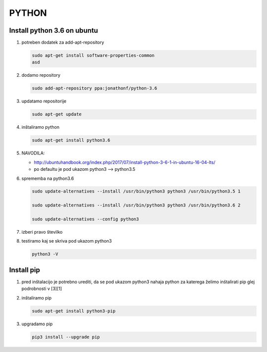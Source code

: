 .. _python:

PYTHON
===================================================


.. _python install python36:

Install python 3.6 on ubuntu
----------------------------

#.  potreben dodatek za add-apt-repository

    .. code-block:: none
    
        sudo apt-get install software-properties-common
	asd

#.  dodamo repository

    .. code-block:: none

        sudo add-apt-repository ppa:jonathonf/python-3.6


#.  updatamo repositorije

    .. code-block:: none

        sudo apt-get update


#.  inštaliramo python

    .. code-block:: none

        sudo apt-get install python3.6


#.  NAVODILA:

    *   http://ubuntuhandbook.org/index.php/2017/07/install-python-3-6-1-in-ubuntu-16-04-lts/

    *   po defaultu je pod ukazom python3 --> python3.5


#.  sprememba na python3.6

    .. code-block:: none

        sudo update-alternatives --install /usr/bin/python3 python3 /usr/bin/python3.5 1

        sudo update-alternatives --install /usr/bin/python3 python3 /usr/bin/python3.6 2

        sudo update-alternatives --config python3


#.  izberi pravo številko

#.  testiramo kaj se skriva pod ukazom python3

    .. code-block:: none

        python3 -V



.. _python install pip:

Install pip
-----------

#.  pred inštalacijo je potrebno urediti, da se pod ukazom python3 nahaja python za katerega želimo inštalirati pip glej podrobnosti v [3][1]


#.  inštaliramo pip

    .. code-block:: none

        sudo apt-get install python3-pip


#.  upgradamo pip

    .. code-block:: none

        pip3 install --upgrade pip
